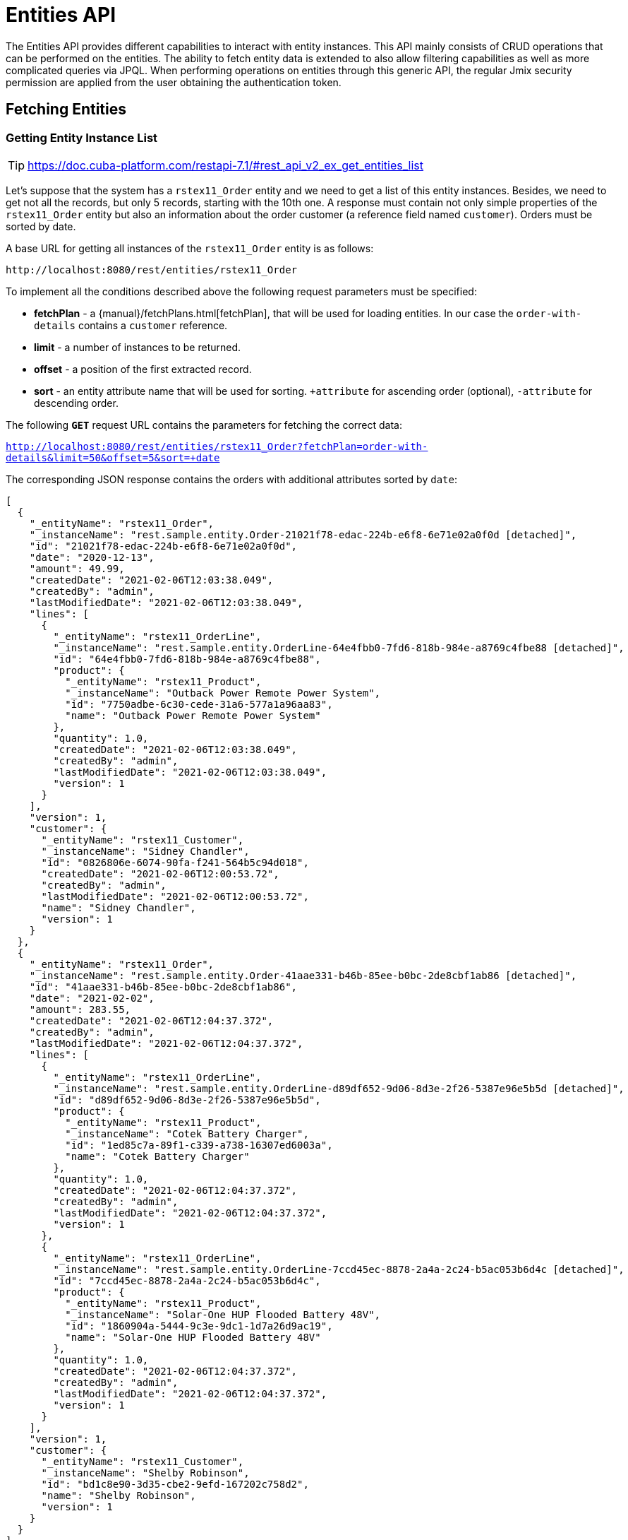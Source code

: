 = Entities API

The Entities API provides different capabilities to interact with entity instances. This API mainly consists of CRUD operations that can be performed on the entities. The ability to fetch entity data is extended to also allow filtering capabilities as well as more complicated queries via JPQL. When performing operations on entities through this generic API, the regular Jmix security permission are applied from the user obtaining the authentication token.


== Fetching Entities

=== Getting Entity Instance List

TIP: https://doc.cuba-platform.com/restapi-7.1/#rest_api_v2_ex_get_entities_list

Let's suppose that the system has a `rstex11_Order` entity and we need to get a list of this entity instances. Besides, we need to get not all the records, but only 5 records, starting with the 10th one. A response must contain not only simple properties of the `rstex11_Order` entity but also an information about the order customer (a reference field named `customer`). Orders must be sorted by date.

A base URL for getting all instances of the `rstex11_Order` entity is as follows:

`\http://localhost:8080/rest/entities/rstex11_Order`

To implement all the conditions described above the following request parameters must be specified:

* *fetchPlan* - a {manual}/fetchPlans.html[fetchPlan], that will be used for loading entities. In our case the `order-with-details` contains a `customer` reference.
* *limit* - a number of instances to be returned.
* *offset* - a position of the first extracted record.
* *sort* - an entity attribute name that will be used for sorting. `+attribute` for ascending order (optional), `-attribute` for descending order.

The following *`GET`* request URL contains the parameters for fetching the correct data:

`http://localhost:8080/rest/entities/rstex11_Order?fetchPlan=order-with-details&limit=50&offset=5&sort=+date`

The corresponding JSON response contains the orders with additional attributes sorted by `date`:

[source, json]
----
[
  {
    "_entityName": "rstex11_Order",
    "_instanceName": "rest.sample.entity.Order-21021f78-edac-224b-e6f8-6e71e02a0f0d [detached]",
    "id": "21021f78-edac-224b-e6f8-6e71e02a0f0d",
    "date": "2020-12-13",
    "amount": 49.99,
    "createdDate": "2021-02-06T12:03:38.049",
    "createdBy": "admin",
    "lastModifiedDate": "2021-02-06T12:03:38.049",
    "lines": [
      {
        "_entityName": "rstex11_OrderLine",
        "_instanceName": "rest.sample.entity.OrderLine-64e4fbb0-7fd6-818b-984e-a8769c4fbe88 [detached]",
        "id": "64e4fbb0-7fd6-818b-984e-a8769c4fbe88",
        "product": {
          "_entityName": "rstex11_Product",
          "_instanceName": "Outback Power Remote Power System",
          "id": "7750adbe-6c30-cede-31a6-577a1a96aa83",
          "name": "Outback Power Remote Power System"
        },
        "quantity": 1.0,
        "createdDate": "2021-02-06T12:03:38.049",
        "createdBy": "admin",
        "lastModifiedDate": "2021-02-06T12:03:38.049",
        "version": 1
      }
    ],
    "version": 1,
    "customer": {
      "_entityName": "rstex11_Customer",
      "_instanceName": "Sidney Chandler",
      "id": "0826806e-6074-90fa-f241-564b5c94d018",
      "createdDate": "2021-02-06T12:00:53.72",
      "createdBy": "admin",
      "lastModifiedDate": "2021-02-06T12:00:53.72",
      "name": "Sidney Chandler",
      "version": 1
    }
  },
  {
    "_entityName": "rstex11_Order",
    "_instanceName": "rest.sample.entity.Order-41aae331-b46b-85ee-b0bc-2de8cbf1ab86 [detached]",
    "id": "41aae331-b46b-85ee-b0bc-2de8cbf1ab86",
    "date": "2021-02-02",
    "amount": 283.55,
    "createdDate": "2021-02-06T12:04:37.372",
    "createdBy": "admin",
    "lastModifiedDate": "2021-02-06T12:04:37.372",
    "lines": [
      {
        "_entityName": "rstex11_OrderLine",
        "_instanceName": "rest.sample.entity.OrderLine-d89df652-9d06-8d3e-2f26-5387e96e5b5d [detached]",
        "id": "d89df652-9d06-8d3e-2f26-5387e96e5b5d",
        "product": {
          "_entityName": "rstex11_Product",
          "_instanceName": "Cotek Battery Charger",
          "id": "1ed85c7a-89f1-c339-a738-16307ed6003a",
          "name": "Cotek Battery Charger"
        },
        "quantity": 1.0,
        "createdDate": "2021-02-06T12:04:37.372",
        "createdBy": "admin",
        "lastModifiedDate": "2021-02-06T12:04:37.372",
        "version": 1
      },
      {
        "_entityName": "rstex11_OrderLine",
        "_instanceName": "rest.sample.entity.OrderLine-7ccd45ec-8878-2a4a-2c24-b5ac053b6d4c [detached]",
        "id": "7ccd45ec-8878-2a4a-2c24-b5ac053b6d4c",
        "product": {
          "_entityName": "rstex11_Product",
          "_instanceName": "Solar-One HUP Flooded Battery 48V",
          "id": "1860904a-5444-9c3e-9dc1-1d7a26d9ac19",
          "name": "Solar-One HUP Flooded Battery 48V"
        },
        "quantity": 1.0,
        "createdDate": "2021-02-06T12:04:37.372",
        "createdBy": "admin",
        "lastModifiedDate": "2021-02-06T12:04:37.372",
        "version": 1
      }
    ],
    "version": 1,
    "customer": {
      "_entityName": "rstex11_Customer",
      "_instanceName": "Shelby Robinson",
      "id": "bd1c8e90-3d35-cbe2-9efd-167202c758d2",
      "name": "Shelby Robinson",
      "version": 1
    }
  }
]
----

NOTE: Every entity in the response has a `_entityName` attribute with the name of the entity and an `_instanceName` attribute with the xref:data-model:entities.adoc#instance-name[Instance Name] of the entity.

=== Getting Entity by ID

TIP: new

It is also possible to fetching information about an entity by its identifier. The corresponding endpoint for this is `entities/:entityName/:entityId`. The endpoint returns a single instance in case it is found by its identifier. Otherwise HTTP 404 response code is returned.

Example:
`http://localhost:8080/rest/entities/rstex11_Order/21021f78-edac-224b-e6f8-6e71e02a0f0d?fetchPlan=order-with-details`

[source, json]
----
{
  "_entityName": "rstex11_Order",
  "_instanceName": "rest.sample.entity.Order-21021f78-edac-224b-e6f8-6e71e02a0f0d [detached]",
  "id": "21021f78-edac-224b-e6f8-6e71e02a0f0d",
  "date": "2020-12-13",
  "amount": 49.99,
  "createdDate": "2021-02-06T12:03:38.049",
  "createdBy": "admin",
  "lastModifiedDate": "2021-02-06T12:03:38.049",
  "lines": [
    {
      "_entityName": "rstex11_OrderLine",
      "_instanceName": "rest.sample.entity.OrderLine-64e4fbb0-7fd6-818b-984e-a8769c4fbe88 [detached]",
      "id": "64e4fbb0-7fd6-818b-984e-a8769c4fbe88",
      "product": {
        "_entityName": "rstex11_Product",
        "_instanceName": "Outback Power Remote Power System",
        "id": "7750adbe-6c30-cede-31a6-577a1a96aa83",
        "name": "Outback Power Remote Power System"
      },
      "quantity": 1.0,
      "createdDate": "2021-02-06T12:03:38.049",
      "createdBy": "admin",
      "lastModifiedDate": "2021-02-06T12:03:38.049",
      "version": 1
    }
  ],
  "version": 1,
  "customer": {
    "_entityName": "rstex11_Customer",
    "_instanceName": "Sidney Chandler",
    "id": "0826806e-6074-90fa-f241-564b5c94d018",
    "createdDate": "2021-02-06T12:00:53.72",
    "createdBy": "admin",
    "lastModifiedDate": "2021-02-06T12:00:53.72",
    "name": "Sidney Chandler",
    "version": 1
  }
}
----

=== Using Entity Search Filter

TIP: https://doc.cuba-platform.com/restapi-7.1/#rest_api_v2_ex_search_filter

It is possible to specify filter criteria when fetching entities. For this use-case the entity search endpoint is available via `/entities/:entityName/search`.

Both HTTP methods `GET` and `POST` are possible when interacting with the search endpoint. In both cases the filter criterion has to be provided as part of the request.

The filter definition is a JSON structure that contains a set of conditions. A condition contains of the attributes' `property`, `operator` and `value`.

* `property` represents the entity attribute that is being filtered on (like `amount` on the Order entity). In case the property is an reference to another entity, it can also be a property path like `customer.name` to reference the name attribute of the customer that is associated with the Order.
* `operator` represents the filter operator. The following values are possible: `=`, `>`, `>=`, `<`, `<=`, `<>`, `startsWith`, `endsWith`, `contains`, `doesNotContain`, `in`, `notIn`, `notEmpty`, `isNull`.
* `value` represents the value to search for. Value is required expect for the operators `notEmpty` and `isNull`.

Additionally, conditions can be combined via `AND`, `OR` group conditions in order to define more complex filter criterion.

The JSON structure of the filter definitions looks like this:

[source,json]
----
{
  "conditions": [
    {
      "group": "OR",
      "conditions": [
        {
          "property": "stringField",
          "operator": "=",
          "value": "stringValue"
        },
        {
          "property": "intField",
          "operator": ">",
          "value": 100
        }
      ]
    },
    {
      "property": "booleanField",
      "operator": "=",
      "value": true
    }
  ]
}
----

This is a representation of the Filter criterion: `((stringField = stringValue) OR (intField > 100) AND (booleanField = true))`.

When using the HTTP POST method, the filter is part of the request body.

Example:

[source,http request]
----
POST {{baseUrl}}/entities/rstex11_Order/search

{
  "filter": {
    "conditions": [
      {
        "property": "customer.name",
        "operator": "=",
        "value": "Shelby Robinson"
      }
    ]
  }
}
----

When using the `GET` method, the filter criterion needs to be transferred via a URL parameter like this:

[source, http request]
----
GET {{baseUrl}}/entities/rstex11_Order/search?filter={"conditions":[{"property":"customer.name","operator":"contains","value":"Shelby"}]}
----


=== Entity Instances via JPQL

One additional mechanism to retrieve entity data from the application is to use predefined JPQL queries. The endpoint `/queries/:entityName/:queryName` is responsible for providing this capability. Queries can contain a list of parameters, that need to be provided by the client. Additionally, the endpoint contains the same general parameters for pagination, fetchPlans etc.

==== Predefined JPQL Query Configuration
TIP: https://doc.cuba-platform.com/restapi-7.1/#rest_api_v2_queries_config

In order to use the query endpoint, the published queries need to be defined within the application. Queries are configured via a XML configuration file. This file needs to be registered as an application property:

[source,properties]
.application.properties
----
jmix.rest.queriesConfig = rest/sample/rest-queries.xml
----

The `rest-queries.xml` configuration lists all published queries with their parameters:


[source,xml]
.rest-queries.xml
----
<?xml version="1.0"?>
<queries xmlns="http://jmix.io/schema/rest/queries">
    <query name="ordersByDate" entity="rstex11_Order" fetchPlan="order-with-details">
        <jpql><![CDATA[select e from rstex11_Order e where e.date = :orderDate]]></jpql>
        <params>
            <param name="orderDate" type="java.time.LocalDate"/>
        </params>
    </query>
    <query name="ordersByIds" entity="rstex11_Order" fetchPlan="order-with-details">
        <jpql><![CDATA[select e from rstex11_Order e where e.id in :ids]]></jpql>
        <params>
            <param name="ids" type="java.util.UUID[]"/>
        </params>
    </query>
    <query name="ordersByCustomerName" entity="rstex11_Order" fetchPlan="order-with-details">
        <jpql><![CDATA[select e from rstex11_Order e where e.customer.name = :customerName]]></jpql>
        <params>
            <param name="customerName" type="java.lang.String"/>
        </params>
    </query>
</queries>
----

A query needs to have a unique `name` (for each entity) and an `entity` reference. Also a `fetchPlan` needs to be referenced.

In the `<jpql>` tag the actual query is configured. Parameters can be referenced via their name prefixed with a colon like `:customerName`.
The parameters itself need to be listed within the `params` tag defining their name and Java type.

Invoking the queries endpoint can be done by `GET` or `POST` method. In case of the get method, the parameters are appended
as URL query parameters:

[source, http request]
----
GET {{baseUrl}}/queries/rstex11_Order/ordersByDate?orderDate=2020-02-02
----

In the case of using HTTP POST, the query parameter are transferred by a JSON body containing all the parameters as keys in the JSON object:

[source, http request]
----
POST {{baseUrl}}/queries/rstex11_Order/ordersByCustomerName
Authorization: Bearer {{auth_token}}

{
  "customerName": "Shelby Robinson"
}
----

In case the parameter is a list, the parameter definition needs to contain a `[]` after the type (like: `java.util.UUID[]`).

The corresponding invocation looks like this:


[source, http request]
----
POST {{baseUrl}}/queries/rstex11_Order/ordersByIds

{
"ids": ["41aae331-b46b-85ee-b0bc-2de8cbf1ab86", "21021f78-edac-224b-e6f8-6e71e02a0f0d"]
}
----

== Creating Entities

An entity can be created via performing a POST request against the create entity endpoint: `/entities/:entityName`.

The request body contains a JSON object of the new entity.


[source, http request]
----
POST {{baseUrl}}/entities/rstex11_Customer

{
  name: "Randall Bishop"
}
----

When the entity is created, `201 - Created` is returned as the status code. By default, a JSON representation of the entity is returned as the response body as well:

[source, http request]
----
POST {{baseUrl}}/entities/rstex11_Customer

HTTP/1.1 201
Location: http://localhost:8080/rest/entities/rstex11_Customer/78e7996d-8b69-6526-8e9f-16262a1c4113
Content-Type: application/json;charset=UTF-8

{
  "_entityName": "rstex11_Customer",
  "_instanceName": "Randall Bishop",
  "id": "78e7996d-8b69-6526-8e9f-16262a1c4113"
}
----

Normally, the JSON contains the `id` as well as the `_instanceName` for further reference. Optionally it is possible to define within the request, which attributes should be returned once the entity is created. This can be achieved through the URL query parameter `responseFetchPlan` (see also next example).

The HTTP Header `Location` indicates also the URL to the newly created entity instance for further operations (like fetching, updating or deleting).

=== Entity References

Oftentimes it is required to reference other entities during entity creation. In the Order example, a `customer` needs to be referenced when an Order is created. Jmix performs a lookup of the customer by the provided ID from the JSON request and links the customer to the new order.

[source, http request]
----
POST {{baseUrl}}/entities/rstex11_Order?responseFetchPlan=order-with-details

{
  "customer": {
    "id": "f88597ff-009d-1cf2-4a90-a4fb5b08d835"
  },
  "date": "2021-03-01",
  "amount": 130.08
}
----

=== One-to-Many Associations

It is also possible to create child entities directly via the create entity endpoint as part of this one transaction. For this to work the attribute needs to be  annotated with `@Composition`, like the `lines` attribute of the `Order` entity.

[source, java]
----
public class Order {
    @JmixGeneratedValue
    @Column(name = "ID", nullable = false)
    @Id
    private UUID id;

    @Composition
    @OneToMany(mappedBy = "order")
    private List<OrderLine> lines;

    // ...
}
----

In this case an order and its order lines can be created via the API with the following JSON body:

[source, http request]
----
POST {{baseUrl}}/entities/rstex11_Order

{
  "customer": {
    "id": "f88597ff-009d-1cf2-4a90-a4fb5b08d835"
  },
  "date": "2021-03-01",
  "amount": 130.08,
  "lines": [
    {
      "product": {
        "id": "7750adbe-6c30-cede-31a6-577a1a96aa83"
      },
      "quantity": 2
    },
    {
      "product": {
        "code": "1ed85c7a-89f1-c339-a738-16307ed6003a"
      },
      "quantity": 1
    }
  ]
}
----

TIP: https://doc.cuba-platform.com/restapi-7.1/#rest_api_v2_ex_create_entity

== Update Entities

TIP: https://doc.cuba-platform.com/restapi-7.1/#rest_api_v2_ex_update_entity
